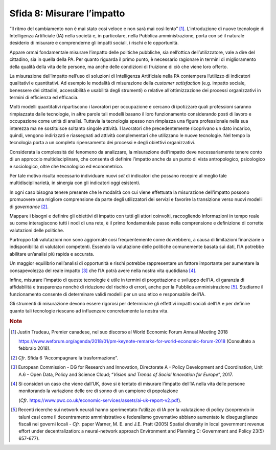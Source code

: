 Sfida 8: Misurare l’impatto
---------------------------

“Il ritmo del cambiamento non è mai stato così veloce e non sarà mai
così lento” [1]_. L’introduzione di nuove tecnologie di Intelligenza
Artificiale (IA) nella società e, in particolare, nella Pubblica
amministrazione, porta con sé il naturale desiderio di misurare e
comprenderne gli impatti sociali, i rischi e le opportunità.

Appare ormai fondamentale misurare l’impatto delle politiche pubbliche,
sia nell’ottica dell’utilizzatore, vale a dire del cittadino, sia in
quella della PA. Per quanto riguarda il primo punto, è necessario
ragionare in termini di miglioramento della qualità della vita delle
persone, ma anche delle condizioni di fruizione di ciò che viene loro
offerto.

La misurazione dell’impatto nell’uso di soluzioni di Intelligenza
Artificiale nella PA contempera l’utilizzo di indicatori qualitativi e
quantitativi. Ad esempio le modalità di misurazione della *customer
satisfaction* (e.g. impatto sociale, benessere dei cittadini,
accessibilità e usabilità degli strumenti) o relative all’ottimizzazione
dei processi organizzativi in termini di efficienza ed efficacia.

Molti modelli quantitativi ripartiscono i lavoratori per occupazione e
cercano di ipotizzare quali professioni saranno rimpiazzate dalle
tecnologie, in altre parole tali modelli basano il loro funzionamento
considerando posti di lavoro e occupazione come unità di analisi.
Tuttavia la tecnologia spesso non rimpiazza una figura professionale
nella sua interezza ma ne sostituisce soltanto singole attività. I
lavoratori che precedentemente ricoprivano un dato incarico, quindi,
vengono indirizzati e riassegnati ad attività complementari che
utilizzano le nuove tecnologie. Nel tempo la tecnologia porta a un
completo ripensamento dei processi e degli obiettivi organizzativi.

Considerata la complessità del fenomeno da analizzare, la misurazione
dell’impatto deve necessariamente tenere conto di un approccio
multidisciplinare, che consenta di definire l’impatto anche da un punto
di vista antropologico, psicologico e sociologico, oltre che tecnologico
ed econometrico.

Per tale motivo risulta necessario individuare nuovi *set* di indicatori
che possano recepire al meglio tale multidisciplinarietà, in sinergia
con gli indicatori oggi esistenti.

In ogni caso bisogna tenere presente che le modalità con cui viene
effettuata la misurazione dell'impatto possono promuovere una migliore
comprensione da parte degli utilizzatori dei servizi e favorire la
transizione verso nuovi modelli di *governance* [2]_.

Mappare i bisogni e definire gli obiettivi di impatto con tutti gli
attori coinvolti, raccogliendo informazioni in tempo reale su come
interagiscono tutti i nodi di una rete, è il primo fondamentale passo
nella comprensione e definizione di corrette valutazioni delle
politiche.

Purtroppo tali valutazioni non sono aggiornate così frequentemente come
dovrebbero, a causa di limitazioni finanziarie o indisponibilità di
valutatori competenti. Essendo la valutazione delle politiche
comunemente basata sui dati, l’IA potrebbe abilitare un’analisi più
rapida e accurata.

Un maggior equilibrio nell’analisi di opportunità e rischi potrebbe
rappresentare un fattore importante per aumentare la consapevolezza del
reale impatto [3]_ che l’IA potrà avere nella nostra vita
quotidiana [4]_.

Infine, misurare l’impatto di queste tecnologie è utile in termini di
progettazione e sviluppo dell’IA, di garanzia di affidabilità e
trasparenza nonché di riduzione del rischio di errori, anche per la
Pubblica amministrazione [5]_. Studiarne il funzionamento consente di
determinare validi modelli per un uso etico e responsabile dell’IA.

Gli strumenti di misurazione devono essere rigorosi per determinare gli
effettivi impatti sociali dell’IA e per definire quanto tali tecnologie
riescano ad influenzare concretamente la nostra vita.

.. discourse::
   :topic_identifier: 758

.. rubric:: Note

.. [1]
   Justin Trudeau, Premier canadese, nel suo discorso al World Economic
   Forum Annual Meeting 2018

   `https://www.weforum.org/agenda/2018/01/pm-keynote-remarks-for-world-economic-forum-2018 <https://www.weforum.org/agenda/2018/01/pm-keynote-remarks-for-world-economic-forum-2018>`__
   (Consultato a febbraio 2018).

.. [2]
   *Cfr*. Sfida 6 “Accompagnare la trasformazione”.

.. [3]
   European Commission - DG for Research and Innovation, Directorate A -
   Policy Development and Coordination, Unit A.6 - Open Data, Policy and
   Science Cloud; “*Vision and Trends of Social Innovation for
   Europe*”, 2017.

.. [4]
   Si consideri un caso che viene dall’UK, dove si è tentato di misurare
   l’impatto dell’IA nella vita delle persone monitorando la variazione
   delle ore di sonno di un campione di popolazione

   (*Cfr*.
   `https://www.pwc.co.uk/economic-services/assets/ai-uk-report-v2.pdf <https://www.pwc.co.uk/economic-services/assets/ai-uk-report-v2.pdf>`__).

.. [5]
   Recenti ricerche sui network neurali hanno sperimentato l’utilizzo di
   IA per la valutazione di policy (scoprendo in taluni casi come il
   decentramento amministrativo e federalismo governativo abbiano
   aumentato le diseguaglianze fiscali nei governi locali - *Cfr*. paper
   Warner, M. E. and J.E. Pratt (2005) Spatial diversity in local
   government revenue effort under decentralization: a neural-network
   approach Environment and Planning C: Government and Policy 23(5)
   657-677).
